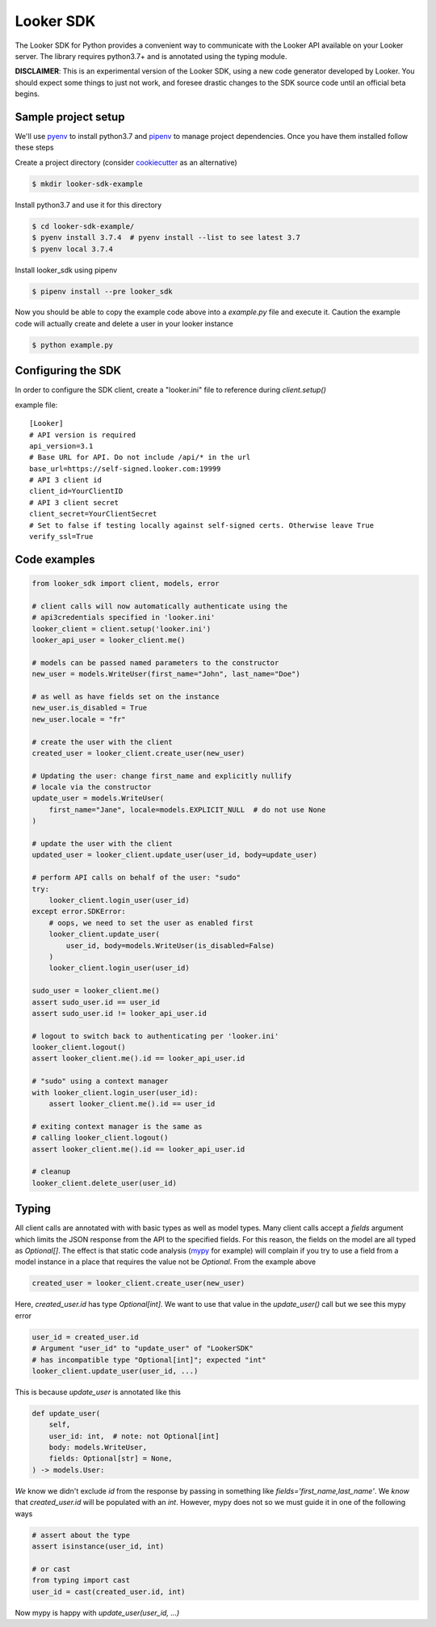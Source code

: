 ===========
Looker SDK
===========

The Looker SDK for Python provides a convenient way to communicate with the
Looker API available on your Looker server. The library requires python3.7+
and is annotated using the typing module.

**DISCLAIMER**: This is an experimental version of the Looker SDK, using
a new code generator developed by Looker. You should expect some things to
just not work, and foresee drastic changes to the SDK source code until an
official beta begins.

Sample project setup
--------------------

We'll use `pyenv <https://github.com/pyenv/pyenv#installation>`_ to install
python3.7 and `pipenv <https://docs.pipenv.org/en/latest/#install-pipenv-today>`_
to manage project dependencies. Once you have them installed follow these steps

Create a project directory (consider
`cookiecutter <https://github.com/audreyr/cookiecutter-pypackage#quickstart>`_
as an alternative)

.. code-block:: bash

    $ mkdir looker-sdk-example

Install python3.7 and use it for this directory

.. code-block:: bash

    $ cd looker-sdk-example/
    $ pyenv install 3.7.4  # pyenv install --list to see latest 3.7
    $ pyenv local 3.7.4


Install looker_sdk using pipenv

.. code-block:: bash

    $ pipenv install --pre looker_sdk

Now you should be able to copy the example code above into a `example.py` file
and execute it. Caution the example code will actually create and delete
a user in your looker instance

.. code-block:: bash

    $ python example.py


Configuring the SDK
-------------------

In order to configure the SDK client, create a "looker.ini" file to reference
during `client.setup()`

example file:

::

    [Looker]
    # API version is required
    api_version=3.1
    # Base URL for API. Do not include /api/* in the url
    base_url=https://self-signed.looker.com:19999
    # API 3 client id
    client_id=YourClientID
    # API 3 client secret
    client_secret=YourClientSecret
    # Set to false if testing locally against self-signed certs. Otherwise leave True
    verify_ssl=True


Code examples
-------------

.. code-block:: python

    from looker_sdk import client, models, error

    # client calls will now automatically authenticate using the
    # api3credentials specified in 'looker.ini'
    looker_client = client.setup('looker.ini')
    looker_api_user = looker_client.me()

    # models can be passed named parameters to the constructor
    new_user = models.WriteUser(first_name="John", last_name="Doe")

    # as well as have fields set on the instance
    new_user.is_disabled = True
    new_user.locale = "fr"

    # create the user with the client
    created_user = looker_client.create_user(new_user)

    # Updating the user: change first_name and explicitly nullify
    # locale via the constructor
    update_user = models.WriteUser(
        first_name="Jane", locale=models.EXPLICIT_NULL  # do not use None
    )

    # update the user with the client
    updated_user = looker_client.update_user(user_id, body=update_user)

    # perform API calls on behalf of the user: "sudo"
    try:
        looker_client.login_user(user_id)
    except error.SDKError:
        # oops, we need to set the user as enabled first
        looker_client.update_user(
            user_id, body=models.WriteUser(is_disabled=False)
        )
        looker_client.login_user(user_id)

    sudo_user = looker_client.me()
    assert sudo_user.id == user_id
    assert sudo_user.id != looker_api_user.id

    # logout to switch back to authenticating per 'looker.ini'
    looker_client.logout()
    assert looker_client.me().id == looker_api_user.id

    # "sudo" using a context manager
    with looker_client.login_user(user_id):
        assert looker_client.me().id == user_id

    # exiting context manager is the same as
    # calling looker_client.logout()
    assert looker_client.me().id == looker_api_user.id

    # cleanup
    looker_client.delete_user(user_id)


Typing
------

All client calls are annotated with with basic types as well as model types.
Many client calls accept a `fields` argument which limits the JSON response
from the API to the specified fields. For this reason, the fields on the
model are all typed as `Optional[]`. The effect is that static code analysis
(`mypy <https://mypy.readthedocs.io/en/latest/>`_ for example) will complain
if you try to use a field from a model instance in a place that
requires the value not be `Optional`. From the example above

.. code-block:: python

    created_user = looker_client.create_user(new_user)

Here, `created_user.id` has type `Optional[int]`. We want to use that value
in the `update_user()` call but we see this mypy error

.. code-block:: python

    user_id = created_user.id
    # Argument "user_id" to "update_user" of "LookerSDK"
    # has incompatible type "Optional[int]"; expected "int"
    looker_client.update_user(user_id, ...)

This is because `update_user` is annotated like this

.. code-block:: python

    def update_user(
        self,
        user_id: int,  # note: not Optional[int]
        body: models.WriteUser,
        fields: Optional[str] = None,
    ) -> models.User:

*We* know we didn't exclude `id` from the response by passing in something like
`fields='first_name,last_name'`. We *know* that `created_user.id` will be
populated with an `int`. However, mypy does not so we must guide it in one
of the following ways

.. code-block:: python

    # assert about the type
    assert isinstance(user_id, int)

    # or cast
    from typing import cast
    user_id = cast(created_user.id, int)

Now mypy is happy with `update_user(user_id, ...)`
